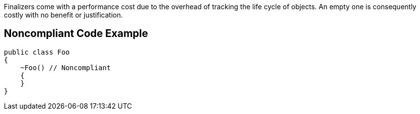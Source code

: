 Finalizers come with a performance cost due to the overhead of tracking the life cycle of objects. An empty one is consequently costly with no benefit or justification.

== Noncompliant Code Example

----
public class Foo 
{
    ~Foo() // Noncompliant
    { 
    }
}
----

